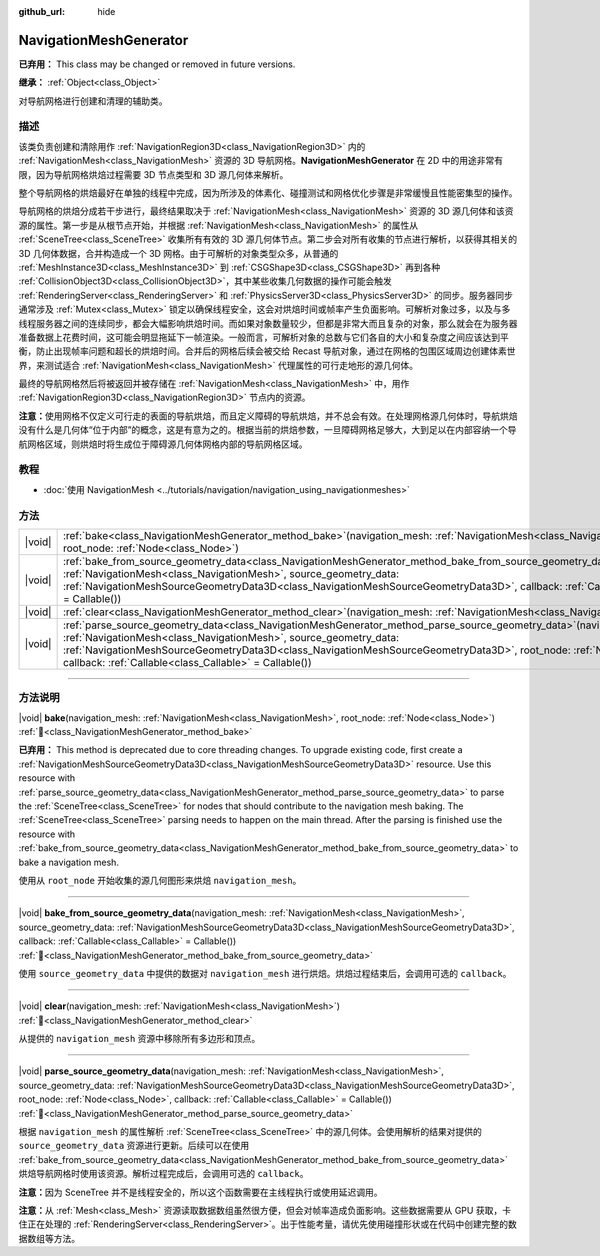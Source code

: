 :github_url: hide

.. DO NOT EDIT THIS FILE!!!
.. Generated automatically from Godot engine sources.
.. Generator: https://github.com/godotengine/godot/tree/4.3/doc/tools/make_rst.py.
.. XML source: https://github.com/godotengine/godot/tree/4.3/doc/classes/NavigationMeshGenerator.xml.

.. _class_NavigationMeshGenerator:

NavigationMeshGenerator
=======================

**已弃用：** This class may be changed or removed in future versions.

**继承：** :ref:`Object<class_Object>`

对导航网格进行创建和清理的辅助类。

.. rst-class:: classref-introduction-group

描述
----

该类负责创建和清除用作 :ref:`NavigationRegion3D<class_NavigationRegion3D>` 内的 :ref:`NavigationMesh<class_NavigationMesh>` 资源的 3D 导航网格。\ **NavigationMeshGenerator** 在 2D 中的用途非常有限，因为导航网格烘焙过程需要 3D 节点类型和 3D 源几何体来解析。

整个导航网格的烘焙最好在单独的线程中完成，因为所涉及的体素化、碰撞测试和网格优化步骤是非常缓慢且性能密集型的操作。

导航网格的烘焙分成若干步进行，最终结果取决于 :ref:`NavigationMesh<class_NavigationMesh>` 资源的 3D 源几何体和该资源的属性。第一步是从根节点开始，并根据 :ref:`NavigationMesh<class_NavigationMesh>` 的属性从 :ref:`SceneTree<class_SceneTree>` 收集所有有效的 3D 源几何体节点。第二步会对所有收集的节点进行解析，以获得其相关的 3D 几何体数据，合并构造成一个 3D 网格。由于可解析的对象类型众多，从普通的 :ref:`MeshInstance3D<class_MeshInstance3D>` 到 :ref:`CSGShape3D<class_CSGShape3D>` 再到各种 :ref:`CollisionObject3D<class_CollisionObject3D>`\ ，其中某些收集几何数据的操作可能会触发 :ref:`RenderingServer<class_RenderingServer>` 和 :ref:`PhysicsServer3D<class_PhysicsServer3D>` 的同步。服务器同步通常涉及 :ref:`Mutex<class_Mutex>` 锁定以确保线程安全，这会对烘焙时间或帧率产生负面影响。可解析对象过多，以及与多线程服务器之间的连续同步，都会大幅影响烘焙时间。而如果对象数量较少，但都是非常大而且复杂的对象，那么就会在为服务器准备数据上花费时间，这可能会明显拖延下一帧渲染。一般而言，可解析对象的总数与它们各自的大小和复杂度之间应该达到平衡，防止出现帧率问题和超长的烘焙时间。合并后的网格后续会被交给 Recast 导航对象，通过在网格的包围区域周边创建体素世界，来测试适合 :ref:`NavigationMesh<class_NavigationMesh>` 代理属性的可行走地形的源几何体。

最终的导航网格然后将被返回并被存储在 :ref:`NavigationMesh<class_NavigationMesh>` 中，用作 :ref:`NavigationRegion3D<class_NavigationRegion3D>` 节点内的资源。

\ **注意：**\ 使用网格不仅定义可行走的表面的导航烘焙，而且定义障碍的导航烘焙，并不总会有效。在处理网格源几何体时，导航烘焙没有什么是几何体“位于内部”的概念，这是有意为之的。根据当前的烘焙参数，一旦障碍网格足够大，大到足以在内部容纳一个导航网格区域，则烘焙时将生成位于障碍源几何体网格内部的导航网格区域。

.. rst-class:: classref-introduction-group

教程
----

- :doc:`使用 NavigationMesh <../tutorials/navigation/navigation_using_navigationmeshes>`

.. rst-class:: classref-reftable-group

方法
----

.. table::
   :widths: auto

   +--------+-----------------------------------------------------------------------------------------------------------------------------------------------------------------------------------------------------------------------------------------------------------------------------------------------------------------------------------------------------------------------------------+
   | |void| | :ref:`bake<class_NavigationMeshGenerator_method_bake>`\ (\ navigation_mesh\: :ref:`NavigationMesh<class_NavigationMesh>`, root_node\: :ref:`Node<class_Node>`\ )                                                                                                                                                                                                                  |
   +--------+-----------------------------------------------------------------------------------------------------------------------------------------------------------------------------------------------------------------------------------------------------------------------------------------------------------------------------------------------------------------------------------+
   | |void| | :ref:`bake_from_source_geometry_data<class_NavigationMeshGenerator_method_bake_from_source_geometry_data>`\ (\ navigation_mesh\: :ref:`NavigationMesh<class_NavigationMesh>`, source_geometry_data\: :ref:`NavigationMeshSourceGeometryData3D<class_NavigationMeshSourceGeometryData3D>`, callback\: :ref:`Callable<class_Callable>` = Callable()\ )                              |
   +--------+-----------------------------------------------------------------------------------------------------------------------------------------------------------------------------------------------------------------------------------------------------------------------------------------------------------------------------------------------------------------------------------+
   | |void| | :ref:`clear<class_NavigationMeshGenerator_method_clear>`\ (\ navigation_mesh\: :ref:`NavigationMesh<class_NavigationMesh>`\ )                                                                                                                                                                                                                                                     |
   +--------+-----------------------------------------------------------------------------------------------------------------------------------------------------------------------------------------------------------------------------------------------------------------------------------------------------------------------------------------------------------------------------------+
   | |void| | :ref:`parse_source_geometry_data<class_NavigationMeshGenerator_method_parse_source_geometry_data>`\ (\ navigation_mesh\: :ref:`NavigationMesh<class_NavigationMesh>`, source_geometry_data\: :ref:`NavigationMeshSourceGeometryData3D<class_NavigationMeshSourceGeometryData3D>`, root_node\: :ref:`Node<class_Node>`, callback\: :ref:`Callable<class_Callable>` = Callable()\ ) |
   +--------+-----------------------------------------------------------------------------------------------------------------------------------------------------------------------------------------------------------------------------------------------------------------------------------------------------------------------------------------------------------------------------------+

.. rst-class:: classref-section-separator

----

.. rst-class:: classref-descriptions-group

方法说明
--------

.. _class_NavigationMeshGenerator_method_bake:

.. rst-class:: classref-method

|void| **bake**\ (\ navigation_mesh\: :ref:`NavigationMesh<class_NavigationMesh>`, root_node\: :ref:`Node<class_Node>`\ ) :ref:`🔗<class_NavigationMeshGenerator_method_bake>`

**已弃用：** This method is deprecated due to core threading changes. To upgrade existing code, first create a :ref:`NavigationMeshSourceGeometryData3D<class_NavigationMeshSourceGeometryData3D>` resource. Use this resource with :ref:`parse_source_geometry_data<class_NavigationMeshGenerator_method_parse_source_geometry_data>` to parse the :ref:`SceneTree<class_SceneTree>` for nodes that should contribute to the navigation mesh baking. The :ref:`SceneTree<class_SceneTree>` parsing needs to happen on the main thread. After the parsing is finished use the resource with :ref:`bake_from_source_geometry_data<class_NavigationMeshGenerator_method_bake_from_source_geometry_data>` to bake a navigation mesh.

使用从 ``root_node`` 开始收集的源几何图形来烘焙 ``navigation_mesh``\ 。

.. rst-class:: classref-item-separator

----

.. _class_NavigationMeshGenerator_method_bake_from_source_geometry_data:

.. rst-class:: classref-method

|void| **bake_from_source_geometry_data**\ (\ navigation_mesh\: :ref:`NavigationMesh<class_NavigationMesh>`, source_geometry_data\: :ref:`NavigationMeshSourceGeometryData3D<class_NavigationMeshSourceGeometryData3D>`, callback\: :ref:`Callable<class_Callable>` = Callable()\ ) :ref:`🔗<class_NavigationMeshGenerator_method_bake_from_source_geometry_data>`

使用 ``source_geometry_data`` 中提供的数据对 ``navigation_mesh`` 进行烘焙。烘焙过程结束后，会调用可选的 ``callback``\ 。

.. rst-class:: classref-item-separator

----

.. _class_NavigationMeshGenerator_method_clear:

.. rst-class:: classref-method

|void| **clear**\ (\ navigation_mesh\: :ref:`NavigationMesh<class_NavigationMesh>`\ ) :ref:`🔗<class_NavigationMeshGenerator_method_clear>`

从提供的 ``navigation_mesh`` 资源中移除所有多边形和顶点。

.. rst-class:: classref-item-separator

----

.. _class_NavigationMeshGenerator_method_parse_source_geometry_data:

.. rst-class:: classref-method

|void| **parse_source_geometry_data**\ (\ navigation_mesh\: :ref:`NavigationMesh<class_NavigationMesh>`, source_geometry_data\: :ref:`NavigationMeshSourceGeometryData3D<class_NavigationMeshSourceGeometryData3D>`, root_node\: :ref:`Node<class_Node>`, callback\: :ref:`Callable<class_Callable>` = Callable()\ ) :ref:`🔗<class_NavigationMeshGenerator_method_parse_source_geometry_data>`

根据 ``navigation_mesh`` 的属性解析 :ref:`SceneTree<class_SceneTree>` 中的源几何体。会使用解析的结果对提供的 ``source_geometry_data`` 资源进行更新。后续可以在使用 :ref:`bake_from_source_geometry_data<class_NavigationMeshGenerator_method_bake_from_source_geometry_data>` 烘焙导航网格时使用该资源。解析过程完成后，会调用可选的 ``callback``\ 。

\ **注意：**\ 因为 SceneTree 并不是线程安全的，所以这个函数需要在主线程执行或使用延迟调用。

\ **注意：**\ 从 :ref:`Mesh<class_Mesh>` 资源读取数据数组虽然很方便，但会对帧率造成负面影响。这些数据需要从 GPU 获取，卡住正在处理的 :ref:`RenderingServer<class_RenderingServer>`\ 。出于性能考量，请优先使用碰撞形状或在代码中创建完整的数据数组等方法。

.. |virtual| replace:: :abbr:`virtual (本方法通常需要用户覆盖才能生效。)`
.. |const| replace:: :abbr:`const (本方法无副作用，不会修改该实例的任何成员变量。)`
.. |vararg| replace:: :abbr:`vararg (本方法除了能接受在此处描述的参数外，还能够继续接受任意数量的参数。)`
.. |constructor| replace:: :abbr:`constructor (本方法用于构造某个类型。)`
.. |static| replace:: :abbr:`static (调用本方法无需实例，可直接使用类名进行调用。)`
.. |operator| replace:: :abbr:`operator (本方法描述的是使用本类型作为左操作数的有效运算符。)`
.. |bitfield| replace:: :abbr:`BitField (这个值是由下列位标志构成位掩码的整数。)`
.. |void| replace:: :abbr:`void (无返回值。)`
